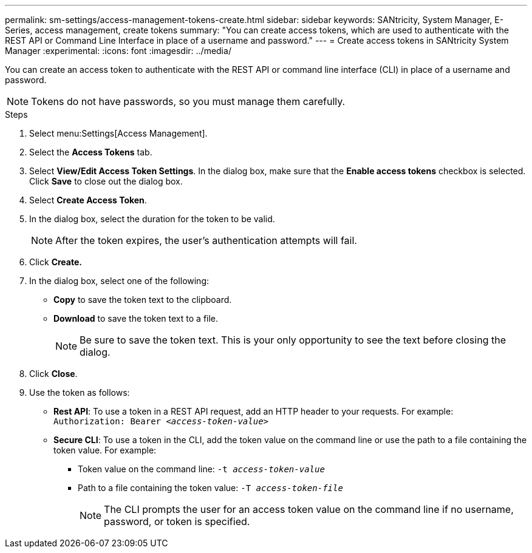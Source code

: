 ---
permalink: sm-settings/access-management-tokens-create.html
sidebar: sidebar
keywords: SANtricity, System Manager, E-Series, access management, create tokens
summary: "You can create access tokens, which are used to authenticate with the REST API or Command Line Interface in place of a username and password."
---
= Create access tokens in SANtricity System Manager
:experimental:
:icons: font
:imagesdir: ../media/

[.lead]
You can create an access token to authenticate with the REST API or command line interface (CLI) in place of a username and password.

NOTE: Tokens do not have passwords, so you must manage them carefully.

.Steps

. Select menu:Settings[Access Management].
. Select the *Access Tokens* tab.
. Select *View/Edit Access Token Settings*. In the dialog box, make sure that the *Enable access tokens* checkbox is selected. Click *Save* to close out the dialog box.
. Select *Create Access Token*.
. In the dialog box, select the duration for the token to be valid.
+
NOTE: After the token expires, the user's authentication attempts will fail.
+
. Click *Create.*
. In the dialog box, select one of the following:
  * *Copy* to save the token text to the clipboard.
  * *Download* to save the token text to a file.
+
NOTE: Be sure to save the token text. This is your only opportunity to see the text before closing the dialog.
+
. Click *Close*.
. Use the token as follows:
* *Rest API*: To use a token in a REST API request, add an HTTP header to your requests. For example:
`Authorization: Bearer _<access-token-value>_`
* *Secure CLI*: To use a token in the CLI, add the token value on the command line or use the path to a file containing the token value. For example:
+
** Token value on the command line: `-t _access-token-value_`
** Path to a file containing the token value: `-T _access-token-file_`
+
NOTE: The CLI prompts the user for an access token value on the command line if no username, password, or token is specified. 

